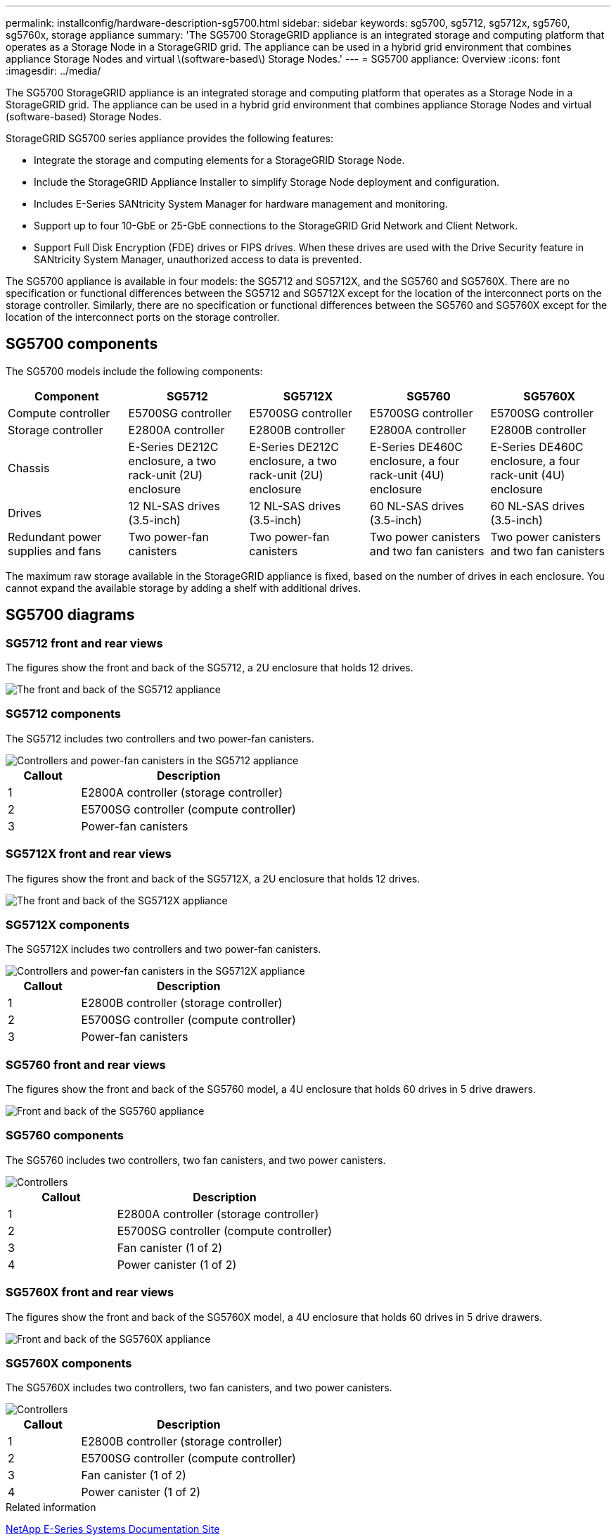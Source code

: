 ---
permalink: installconfig/hardware-description-sg5700.html
sidebar: sidebar
keywords: sg5700, sg5712, sg5712x, sg5760, sg5760x, storage appliance 
summary: 'The SG5700 StorageGRID appliance is an integrated storage and computing platform that operates as a Storage Node in a StorageGRID grid. The appliance can be used in a hybrid grid environment that combines appliance Storage Nodes and virtual \(software-based\) Storage Nodes.'
---
= SG5700 appliance: Overview
:icons: font
:imagesdir: ../media/

[.lead]
The SG5700 StorageGRID appliance is an integrated storage and computing platform that operates as a Storage Node in a StorageGRID grid. The appliance can be used in a hybrid grid environment that combines appliance Storage Nodes and virtual (software-based) Storage Nodes.

StorageGRID SG5700 series appliance provides the following features:

* Integrate the storage and computing elements for a StorageGRID Storage Node.
* Include the StorageGRID Appliance Installer to simplify Storage Node deployment and configuration.
* Includes E-Series SANtricity System Manager for hardware management and monitoring.
* Support up to four 10-GbE or 25-GbE connections to the StorageGRID Grid Network and Client Network.
* Support Full Disk Encryption (FDE) drives or FIPS drives. When these drives are used with the Drive Security feature in SANtricity System Manager, unauthorized access to data is prevented.

The SG5700 appliance is available in four models: the SG5712 and SG5712X, and the SG5760 and SG5760X. There are no specification or functional differences between the SG5712 and SG5712X except for the location of the interconnect ports on the storage controller. Similarly, there are no specification or functional differences between the SG5760 and SG5760X except for the location of the interconnect ports on the storage controller.  

== SG5700 components

The SG5700 models include the following components:
[cols="1a,1a,1a,1a,1a" options="header"]
|===
|Component |SG5712 |SG5712X |SG5760 |SG5760X
a|
Compute controller
a|
E5700SG controller
a|
E5700SG controller
a|
E5700SG controller
a|
E5700SG controller
a|
Storage controller
a|
E2800A controller
a|
E2800B controller
a|
E2800A controller
a|
E2800B controller
a|
Chassis
a|
E-Series DE212C enclosure, a two rack-unit (2U) enclosure
a|
E-Series DE212C enclosure, a two rack-unit (2U) enclosure
a|
E-Series DE460C enclosure, a four rack-unit (4U) enclosure
a|
E-Series DE460C enclosure, a four rack-unit (4U) enclosure
a|
Drives
a|
12 NL-SAS drives (3.5-inch)
a|
12 NL-SAS drives (3.5-inch)
a|
60 NL-SAS drives (3.5-inch)
a|
60 NL-SAS drives (3.5-inch)
a|
Redundant power supplies and fans
a|
Two power-fan canisters
a|
Two power-fan canisters
a|
Two power canisters and two fan canisters
a|
Two power canisters and two fan canisters
|===
The maximum raw storage available in the StorageGRID appliance is fixed, based on the number of drives in each enclosure. You cannot expand the available storage by adding a shelf with additional drives.

== SG5700 diagrams

=== SG5712 front and rear views

The figures show the front and back of the SG5712, a 2U enclosure that holds 12 drives.

image::../media/sg5712_front_and_back_views.gif[The front and back of the SG5712 appliance]

=== SG5712 components

The SG5712 includes two controllers and two power-fan canisters.

image::../media/sg5712_with_callouts.gif[Controllers and power-fan canisters in the SG5712 appliance]

[cols="1a,3a" options="header"]
|===
| Callout| Description
a|
1
a|
E2800A controller (storage controller)
a|
2
a|
E5700SG controller (compute controller)
a|
3
a|
Power-fan canisters
|===

=== SG5712X front and rear views
The figures show the front and back of the SG5712X, a 2U enclosure that holds 12 drives.

image::../media/sg5712x_front_and_back_views.gif[The front and back of the SG5712X appliance]


=== SG5712X components

The SG5712X includes two controllers and two power-fan canisters.

image::../media/sg5712x_with_callouts.gif[Controllers and power-fan canisters in the SG5712X appliance]


[cols="1a,3a" options="header"]
|===
| Callout| Description
a|
1
a|
E2800B controller (storage controller)
a|
2
a|
E5700SG controller (compute controller)
a|
3
a|
Power-fan canisters
|===

=== SG5760 front and rear views
The figures show the front and back of the SG5760 model, a 4U enclosure that holds 60 drives in 5 drive drawers.

image::../media/sg5760_front_and_back_views.gif[Front and back of the SG5760 appliance]

=== SG5760 components

The SG5760 includes two controllers, two fan canisters, and two power canisters.

image::../media/sg5760_with_callouts.gif[Controllers, fan canisters, and power canisters in SG5760 appliance]

[cols="1a,2a" options="header"]
|===
| Callout| Description
a|
1
a|
E2800A controller (storage controller)
a|
2
a|
E5700SG controller (compute controller)
a|
3
a|
Fan canister (1 of 2)
a|
4
a|
Power canister (1 of 2)
|===

=== SG5760X front and rear views

The figures show the front and back of the SG5760X model, a 4U enclosure that holds 60 drives in 5 drive drawers.

image::../media/sg5760x_front_and_back_views.gif[Front and back of the SG5760X appliance]

=== SG5760X components

The SG5760X includes two controllers, two fan canisters, and two power canisters.

image::../media/sg5760x_with_callouts.gif[Controllers, fan canisters, and power canisters in SG5760X appliance]

[cols="1a,3a" options="header"]
|===
| Callout| Description
a|
1
a|
E2800B controller (storage controller)
a|
2
a|
E5700SG controller (compute controller)
a|
3
a|
Fan canister (1 of 2)
a|
4
a|
Power canister (1 of 2)
|===

.Related information

http://mysupport.netapp.com/info/web/ECMP1658252.html[NetApp E-Series Systems Documentation Site^]
